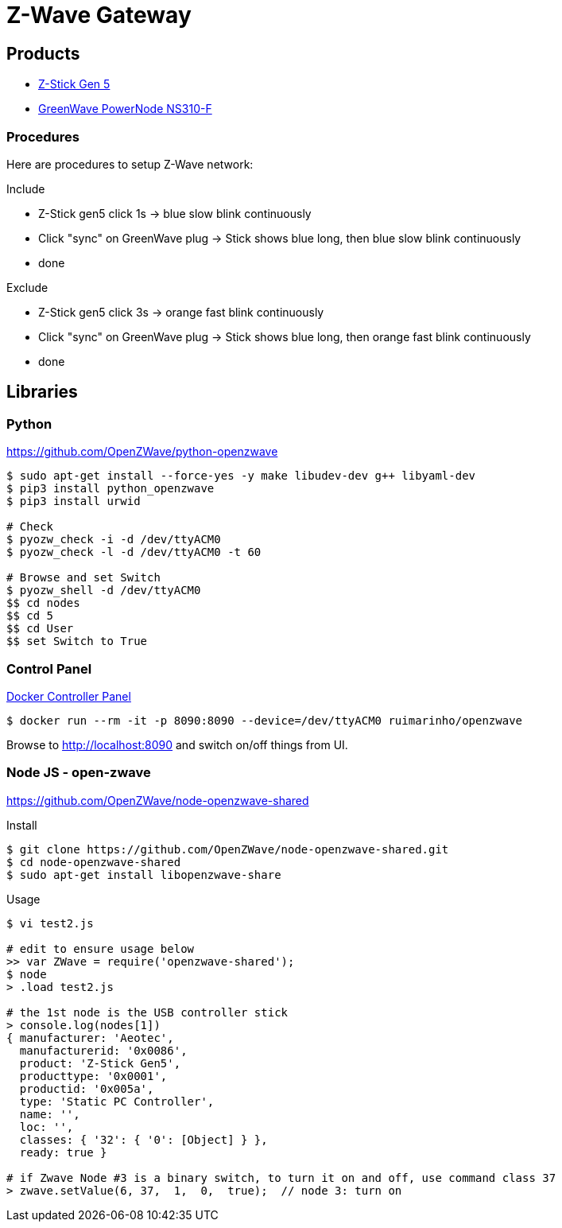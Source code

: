 = Z-Wave Gateway

== Products

* link:https://aeotec.com/z-wave-usb-stick/[Z-Stick Gen 5]
* link:https://products.z-wavealliance.org/products/21?selectedFrequencyId=1[GreenWave PowerNode NS310-F]

=== Procedures

Here are procedures to setup Z-Wave network:

.Include
* Z-Stick gen5 click 1s -> blue slow blink continuously
* Click "sync" on GreenWave plug -> Stick shows blue long, then blue slow blink continuously
* done

.Exclude
* Z-Stick gen5 click 3s -> orange fast blink continuously
* Click "sync" on GreenWave plug -> Stick shows blue long, then orange fast blink continuously
* done

== Libraries

=== Python 

link:https://github.com/OpenZWave/python-openzwave[]

[source,bash]
----
$ sudo apt-get install --force-yes -y make libudev-dev g++ libyaml-dev
$ pip3 install python_openzwave
$ pip3 install urwid

# Check
$ pyozw_check -i -d /dev/ttyACM0
$ pyozw_check -l -d /dev/ttyACM0 -t 60

# Browse and set Switch
$ pyozw_shell -d /dev/ttyACM0
$$ cd nodes
$$ cd 5
$$ cd User
$$ set Switch to True 
----

=== Control Panel

link:https://github.com/ruimarinho/docker-openzwave[Docker Controller Panel]

[source,bash]
----
$ docker run --rm -it -p 8090:8090 --device=/dev/ttyACM0 ruimarinho/openzwave
----

Browse to link:http://localhost:8090[] and switch on/off things from UI.

=== Node JS - open-zwave

link:https://github.com/OpenZWave/node-openzwave-shared[]

.Install
[source,bash]
----
$ git clone https://github.com/OpenZWave/node-openzwave-shared.git
$ cd node-openzwave-shared
$ sudo apt-get install libopenzwave-share
----

.Usage
[source,bash]
----
$ vi test2.js

# edit to ensure usage below
>> var ZWave = require('openzwave-shared');
$ node
> .load test2.js

# the 1st node is the USB controller stick
> console.log(nodes[1])
{ manufacturer: 'Aeotec',
  manufacturerid: '0x0086',
  product: 'Z-Stick Gen5',
  producttype: '0x0001',
  productid: '0x005a',
  type: 'Static PC Controller',
  name: '',
  loc: '',
  classes: { '32': { '0': [Object] } },
  ready: true }

# if Zwave Node #3 is a binary switch, to turn it on and off, use command class 37
> zwave.setValue(6, 37,  1,  0,  true);  // node 3: turn on
----
